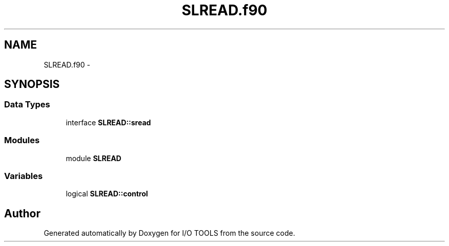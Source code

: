 .TH "SLREAD.f90" 3 "Tue Nov 8 2011" "I/O TOOLS" \" -*- nroff -*-
.ad l
.nh
.SH NAME
SLREAD.f90 \- 
.SH SYNOPSIS
.br
.PP
.SS "Data Types"

.in +1c
.ti -1c
.RI "interface \fBSLREAD::sread\fP"
.br
.in -1c
.SS "Modules"

.in +1c
.ti -1c
.RI "module \fBSLREAD\fP"
.br
.in -1c
.SS "Variables"

.in +1c
.ti -1c
.RI "logical \fBSLREAD::control\fP"
.br
.in -1c
.SH "Author"
.PP 
Generated automatically by Doxygen for I/O TOOLS from the source code.
